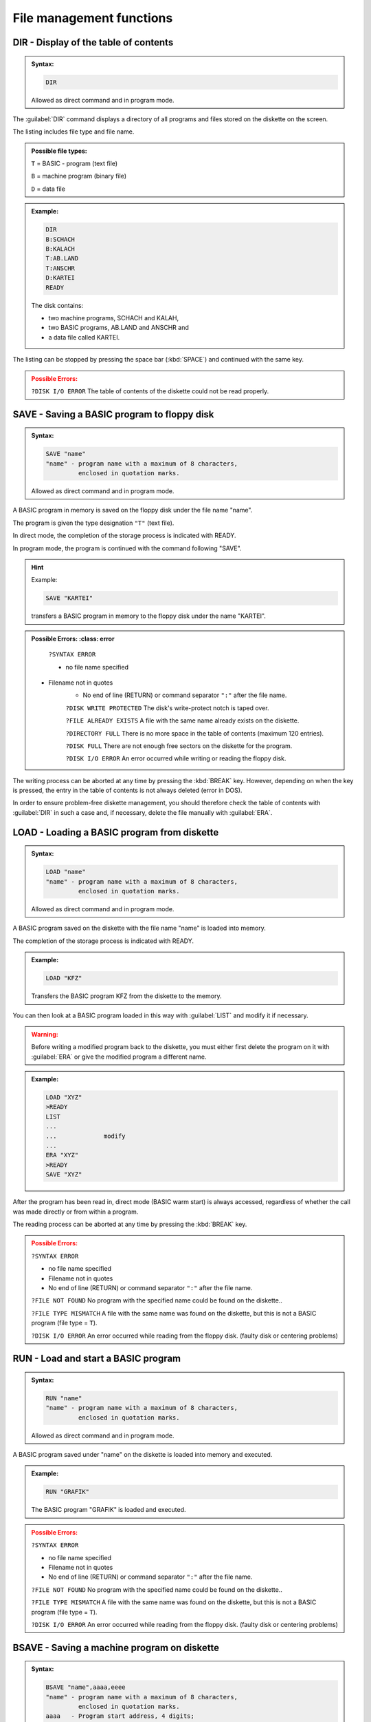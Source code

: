 


File management functions
=========================

.. _cmdDIR:

DIR - Display of the table of contents
--------------------------------------

.. admonition:: Syntax: 
	
	.. code:: BASIC

		DIR
	
	Allowed as direct command and in program mode.

The :guilabel:`DIR` command displays a directory of all programs and files stored on the
diskette on the screen.

The listing includes file type and file name.

.. admonition:: Possible file types:

	``T`` = BASIC - program (text file)
	
	``B`` = machine program (binary file)
	
	``D`` = data file


.. admonition:: Example:
	:class: hint

	.. code:: BASIC
		
		DIR
		B:SCHACH
		B:KALACH
		T:AB.LAND
		T:ANSCHR
		D:KARTEI
		READY

	The disk contains:

	* two machine programs, SCHACH and KALAH,
	* two BASIC programs, AB.LAND and ANSCHR and
	* a data file called KARTEI.

The listing can be stopped by pressing the space bar (:kbd:`SPACE`) and continued
with the same key.

.. admonition:: Possible Errors:
	:class: error

	``?DISK I/O ERROR`` The table of contents of the diskette
	could not be read properly.



.. _cmdSAVE:

SAVE - Saving a BASIC program to floppy disk
--------------------------------------------

.. admonition:: Syntax:
	
	.. code:: BASIC

		SAVE "name"
		"name" - program name with a maximum of 8 characters,
		         enclosed in quotation marks.

	Allowed as direct command and in program mode.

A BASIC program in memory is saved on the floppy disk under the file name
"name".

The program is given the type designation ``"T"`` (text file).

In direct mode, the completion of the storage process is indicated with
READY.

In program mode, the program is continued with the command following
"SAVE".

.. hint:: Example:

	.. code:: BASIC

		SAVE "KARTEI"

	transfers a BASIC program in memory to the floppy disk under the
	name "KARTEI".

.. admonition:: Possible Errors:
	:class: error

	``?SYNTAX ERROR`` 
    	
	* no file name specified
    * Filename not in quotes
	* No end of line (RETURN) or command separator ``":"`` after the file name.
  

	``?DISK WRITE PROTECTED`` The disk's write-protect notch is
	taped over.

	``?FILE ALREADY EXISTS`` A file with the same name already exists on
	the diskette.

	``?DIRECTORY FULL`` There is no more space in the table of
	contents (maximum 120 entries).

	``?DISK FULL`` There are not enough free sectors on the
	diskette for the program.

	``?DISK I/O ERROR`` An error occurred while writing or reading
	the floppy disk.

The writing process can be aborted at any time by pressing the :kbd:`BREAK` key.
However, depending on when the key is pressed, the entry in the table of contents is
not always deleted (error in DOS).

In order to ensure problem-free diskette management, you should therefore check
the table of contents with :guilabel:`DIR` in such a case and, if necessary, delete the file
manually with :guilabel:`ERA`.

.. _cmdLOAD:

LOAD - Loading a BASIC program from diskette
--------------------------------------------

.. admonition:: Syntax: 

	.. code:: BASIC

		LOAD "name"
		"name" - program name with a maximum of 8 characters,
		         enclosed in quotation marks.

	Allowed as direct command and in program mode.

A BASIC program saved on the diskette with the file name "name" is loaded
into memory.

The completion of the storage process is indicated with READY.

.. admonition:: Example:
	:class: hint

	.. code:: BASIC

		LOAD "KFZ"

	Transfers the BASIC program KFZ from the diskette to the memory.

You can then look at a BASIC program loaded in this way with :guilabel:`LIST` 
and modify it if necessary.

.. admonition:: Warning:
	:class: warning

	Before writing a modified program back to the diskette, you must either first delete
	the program on it with :guilabel:`ERA` or give the modified program a different name.

.. admonition:: Example:
	:class: hint

	.. code:: BASIC

		LOAD "XYZ"
		>READY
		LIST
		...
		...		modify
		... 
		ERA "XYZ"
		>READY
		SAVE "XYZ"

After the program has been read in, direct mode (BASIC warm start) is always
accessed, regardless of whether the call was made directly or from within a program.

The reading process can be aborted at any time by pressing the :kbd:`BREAK` key.

.. admonition:: Possible Errors:
	:class: error

	``?SYNTAX ERROR``
	
	* no file name specified
	* Filename not in quotes
	* No end of line (RETURN) or command separator ``":"`` after the file name.

	``?FILE NOT FOUND`` No program with the specified name could
	be found on the diskette..

	``?FILE TYPE MISMATCH`` A file with the same name was found on the
	diskette, but this is not a BASIC program
	(file type = ``T``).

	``?DISK I/O ERROR`` An error occurred while reading from the
	floppy disk. (faulty disk or centering problems)

.. _cmdRUN:

RUN - Load and start a BASIC program
------------------------------------

.. admonition:: Syntax: 
	
	.. code:: BASIC
		
		RUN "name"
		"name" - program name with a maximum of 8 characters,
		         enclosed in quotation marks.

	Allowed as direct command and in program mode.

A BASIC program saved under "name" on the diskette is loaded into memory
and executed.

.. admonition:: Example:
	:class: hint

	.. code:: BASIC

		RUN "GRAFIK"

	The BASIC program "GRAFIK" is loaded and executed.

.. admonition:: Possible Errors:
	:class: error

	``?SYNTAX ERROR``
	
	* no file name specified
	* Filename not in quotes
	* No end of line (RETURN) or command separator ``":"`` after the file name.

	``?FILE NOT FOUND`` No program with the specified name could
	be found on the diskette..

	``?FILE TYPE MISMATCH`` A file with the same name was found on the
	diskette, but this is not a BASIC program
	(file type = ``T``).

	``?DISK I/O ERROR`` An error occurred while reading from the
	floppy disk. (faulty disk or centering problems)

.. _cmdBSAVE:

BSAVE - Saving a machine program on diskette
--------------------------------------------

.. admonition:: Syntax: 
	
	.. code:: BASIC
	
		BSAVE "name",aaaa,eeee
		"name" - program name with a maximum of 8 characters,
		         enclosed in quotation marks.
		aaaa   - Program start address, 4 digits;
		         in hexadecimal notation.
		eeee   - Program end address, 4 digits;
		    	 in hexadecimal notation.

	Allowed as direct command and in program mode.


A machine program in memory is written to the floppy disk from address
"aaaa" to address "eeee" with the file name "name".

It receives the type designation ``"B"`` (binary file) in the table of contents.
In direct mode, the completion of the storage process is indicated with
READY. In program mode, the program is continued with the command
following :guilabel:`BSAVE`.


Instead of a machine program, this command can also be used to transfer any
memory area to the diskette and then load it again with :guilabel:`BLOAD`.

Only :guilabel:`BRUN` requires an executable machine program as this is started
immediately after loading.

.. admonition:: Example:
	:class: hint

	.. code:: BASIC
		
		BSAVE "BOWLING",8000,94FF

	The "BOWLING" machine program is transferred to the diskette from
	address 8000H to address 94FFH.

.. admonition:: Possible Errors:
	:class: error

	``?SYNTAX ERROR``

	* no file name specified
	* Filename not in quotes
	* Start and/or end address missing
	* Start or end address not 4 digits hexadecimal (0~F)
	* parameters not separated by comma,
  
	``?DISK WRITE PROTECTED`` The disk's write-protect notch is taped over.

	``?FILE ALREADY EXISTS`` A file with the same name already exists on
	the diskette.

	``?DIRECTORY FULL`` There is no more space in the table of
	contents (maximum 128 entries).

	``?DISK FULL`` There are not enough free sectors on the
	diskette for the program.

	``?DISK I/O ERROR`` An error occurred while reading from the
	floppy disk. (faulty disk or centering problems)

The writing process can be aborted at any time by pressing the :kbd:`BREAK` button.
However, depending on when the key is pressed, the entry in the table of contents is
not always deleted (error in DOS).

In order to ensure problem-free diskette management, you should therefore check
the table of contents with :guilabel:`DIR` in such a case and, if necessary, delete the file
manually with :guilabel:`ERA`.


.. _cmdBLOAD:

BLOAD - Loading a machine program from diskette
-----------------------------------------------

.. admonition:: Syntax: 
	
	.. code:: BASIC

		BLOAD "name"
		"name" - program name with a maximum of 8 characters,
		         enclosed in quotation marks.

	Allowed as direct command and in program mode.

A machine program stored on the diskette with the file name "name" is loaded
into the memory.

With a direct command, the end of the loading process is indicated with
READY, in program mode the program is continued with the command
following :guilabel:`BLOAD`.

.. admonition:: Example:
	:class: hint

	.. code:: BASIC

		BLOAD "UPR01"
		
		Machine program UPR01 is loaded from the diskette.

The command is particularly suitable for loading machine program routines
saved with :guilabel:`BSAVE` from a BASIC program and calling them as subroutines via
:guilabel:`USR`.

.. admonition:: Example:
	:class: hint

	.. code:: BASIC

		...
		220 BLOAD "UPR01": 'LOAD SUBPROGRAM
		230 POKE 30862,0: 'LSB START ADDRESS = 00
		240 POKE 30863,176: 'MSB START ADDRESS = B0
		250 A = USR(0): 'CALL SUBROUTINE
		...

	The subprogram UPR01 is to be loaded from diskette 
	and called at address B000.

.. admonition:: Possible Errors:
	:class: error

	``?SYNTAX ERROR``
	
	* no file name specified
	* Filename not in quotes
	* No end of line (RETURN) or command separator ``":"`` after the file name.

	``?FILE NOT FOUND`` No program with the specified name could
	be found on the diskette.

	``?FILE TYPE MISMATCH`` A file with the same name was found on the
	diskette, but this is not a machine program
	(file type = ``B``).

	``?DISK I/O ERROR`` An error occurred while reading from the
	floppy disk. (faulty disk or centering problems)

.. _cmdBRUN:

BRUN - Loading and starting a machine program
---------------------------------------------

.. admonition:: Syntax: 

	.. code:: BASIC

		BRUN "name"
		"name" - program name with a maximum of 8 characters,
		         enclosed in quotation marks.

	Allowed as direct command and in program mode.

A machine program stored on the floppy disk under the file name "name" is
loaded into memory and executed.

The program starts exclusively at the program start address (see :ref:`BSAVE <cmdBSAVE>`).

.. admonition:: Example:
	:class: hint

	.. code:: BASIC

		BRUN "FIFFI"

	The "FIFFI" machine program is loaded and started.


.. admonition:: Possible Errors:
	:class: error

	``?SYNTAX ERROR``
	
	* no file name specified
	* Filename not in quotes
	* No end of line (RETURN) or command
	  separator ``":"`` after the file name.

	``?FILE NOT FOUND`` No program with the specified name could
	be found on the diskette.

	``?FILE TYPE MISMATCH`` A file with the same name was found on the
	diskette, but this is not a machine program
	(file type = ``B``).

	``?DISK I/O ERROR`` An error occurred while reading from the
	floppy disk. (faulty disk or centering problems)


.. _cmdREN:

REN - Renaming files and programs
---------------------------------

.. admonition:: Syntax: 
	
	.. code:: BASIC

		REN "name1","name2"
		"name1" - File/program name, old, max. 8 characters,
		          enclosed in quotation marks.
		"name2" - File/program name, new, max. 8 characters,
		          enclosed in quotation marks.

	Allowed as direct command and in program mode.

A program or file on the disk under the name "name1" is renamed "name2".

.. admonition:: Example:
	:class: hint

	.. code:: BASIC

		REN "OTTO","ANTON"

	The "OTTO" file is renamed to "ANTON".

.. admonition:: Possible Errors:
	:class: error

	``?SYNTAX ERROR`` 
	
	* "name1" and/or "name2" are missing.
	* "name1" or "name2 not in quotes
	* names not separated by commas

	``?DISK WRITE PROTECTED`` The disk's write-protect notch is taped over.

	``?FILE NOT FOUND`` The file named "name1" is not on the disk.

	``?FILE ALREADY EXISTS`` The file named "name2" already exists on
	the diskette.

	``?DISK I/O ERROR`` An error occurred while reading from the
	floppy disk. (faulty disk or centering problems)


.. _cmdDCOPYfile:

DCOPY - Copy a program
----------------------

.. admonition:: Syntax: 
	
	.. code:: BASIC

		DCOPY "name"
		"name" - program name with a maximum of 8 characters,
		         enclosed in quotation marks.

	Only permitted as a direct command,.

The :guilabel:`DCOPY` command with specification of a program name causes this
program to be copied from one diskette to another.

After entering the command, you will first be prompted to specify the source
and target drives.

.. code:: BASIC
	:class: hint

	SOURCE DISK (1/2)?
	DESTINATION DISK (1/2)?

Answer each of these two questions by pressing the '1' or '2' key.

If you only have one drive, answer '1' to each question.

You can abort command execution with :kbd:`CTRL` + :kbd:`BREAK`.

After selecting the drive, the copying process begins. The copying takes place
by calling the LOAD and SAVE routines, as they are also used with :guilabel:`LOAD` and
:guilabel:`BLOAD` commands, or with :guilabel:`SAVE` and :guilabel:`BSAVE`.

For this reason, it is not possible to copy a single data file (file type = D) with
the DCOPY command, as this is structured differently.
If you are copying to only one drive (SOURCE DISK = DESTINATION DISK),
you will be prompted before loading

.. code:: BASIC
	:class: hint
	
	INSERT SOURCE DISKETTE
	(PRESS SPACE WHEN READY)

and before writing the prompt

.. code:: BASIC
	:class: hint

	INSERT DESTINATION DISKETTE
	(PRESS SPACE WHEN READY)

If you have inserted the correct diskette, press the spacebar to continue the
function.

You can interrupt the copying process at any time with the :kbd:`BREAK` button. If
you do this during the writing process, please note the information on :guilabel:`SAVE`
and :guilabel:`BSAVE`.

When copying is complete, the message READY appears.

.. admonition:: Example: (system outputs are marked with '>')
	:class: hint

	.. code:: BASIC

		>READY
		DCOPY "EMIL"
		>SOURCE DISK (1/2)?
		1
		>DESTINATION DISK (1/2)?
		1
		>INSERT SOURCE DISKETTE
		>(PRESS SPACE WHEN READY)
		spacebar
		...
		...      loading process
		...
		>INSERT DESTINATION DISKETTE
		>(PRESS SPACE WHEN READY)
		spacebar
		... 
		...      saving process
		...
		>READY

	The program to be copied overwrites its original memory area in RAM.

After copying is complete, drive 1 is always selected, regardless of a previous :guilabel:`DRIVE`
command.

.. admonition:: Possible Errors:
	:class: error

	``?ILLEGAL DIRECT`` An attempt was made to call the :guilabel:`DCOPY`
	command from a program.

	``?SYNTAX ERROR`` 
	
	* no file name specified
	* Filename not in quotes
	* No end of line (RETURN) or command
	  separator ``":"`` after the file name.

	``?FILE NOT FOUND`` No program with the specified name could
	be found on the diskette..

	``?FILE TYPE MISMATCH`` An attempt was made to copy a data file.

	``?DISK WRITE PROTECTED`` The target disk's write-protect notch is taped
	over.

	``?FILE ALREADY EXISTS`` A program named "name" already exists on
	the target disk.

	``?DIRECTORY FULL`` The table of contents of the destination disk
	is full. The program can no longer be
	entered (max. 128 files/programs).

	``?DISK FULL`` There is no more space on the destination
	disk.

	``?DISK I/O ERROR`` An error occurred while reading from the
	floppy disk. (faulty disk or centering problems)

.. _cmdERA:

ERA - Delete a file or program on the floppy disk
-------------------------------------------------

.. admonition:: Syntax: 
	
	.. code:: BASIC
		
		ERA "name"
		"name" - File/program name, max. 8 characters,
		         enclosed in quotation marks.

	Allowed as direct command and in program mode.

A program or data file designated by "name" is deleted from the diskette.
To do this, the entry in the table of contents is deleted and all sectors occupied
by this file are released.

.. admonition:: Example:
	:class: hint

	.. code:: BASIC

		ERA "DAT1"

	The file named "DAT1" will be deleted.

.. admonition:: Possible Errors:
	:class: error

	``?SYNTAX ERROR``
	
	* no file name specified
	* Filename not in quotes
 
	``?DISK WRITE PROTECTED`` The target disk's write-protect notch is taped
	over.

	``?FILE NOT FOUND`` No program with the specified name could
	be found on the diskette..

	``?DISK I/O ERROR`` An error occurred while reading from the
	floppy disk. (faulty disk or centering problems)



